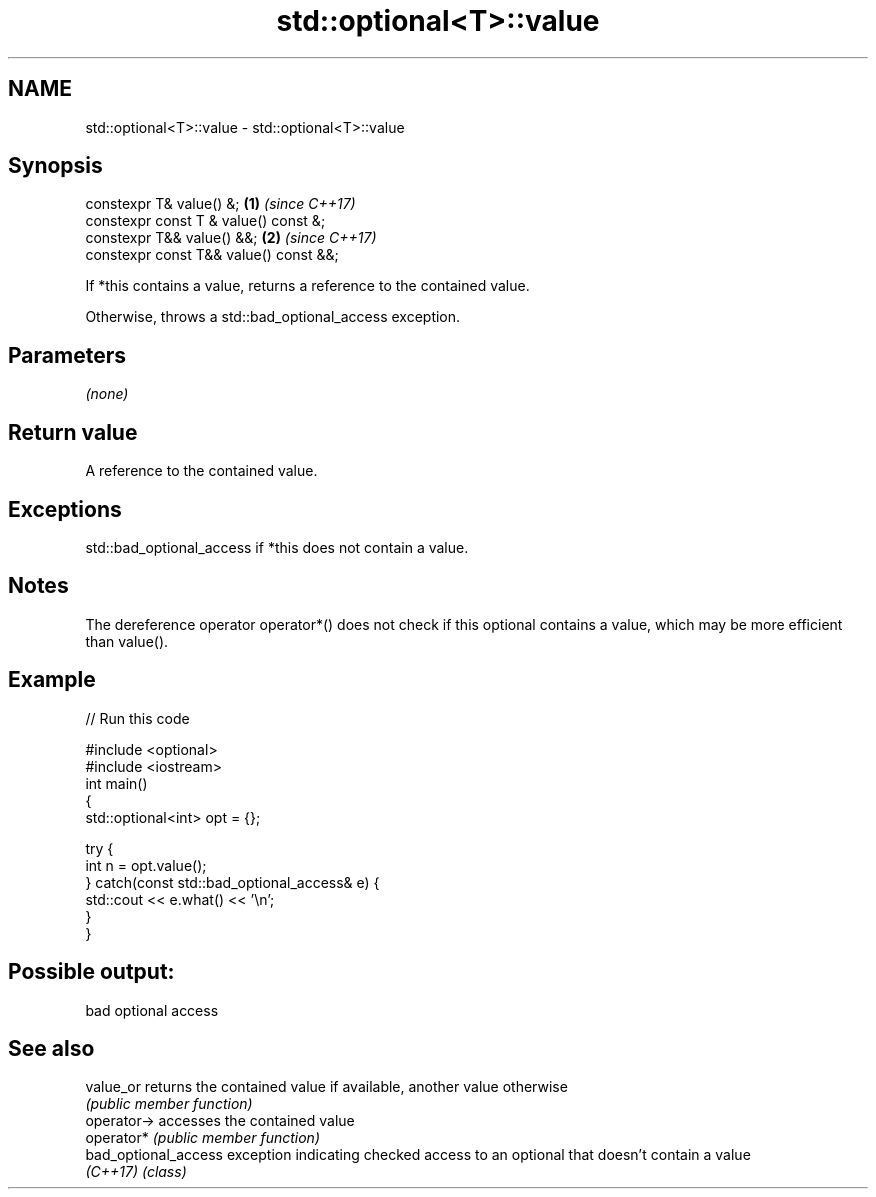 .TH std::optional<T>::value 3 "2020.03.24" "http://cppreference.com" "C++ Standard Libary"
.SH NAME
std::optional<T>::value \- std::optional<T>::value

.SH Synopsis
   constexpr T& value() &;               \fB(1)\fP \fI(since C++17)\fP
   constexpr const T & value() const &;
   constexpr T&& value() &&;             \fB(2)\fP \fI(since C++17)\fP
   constexpr const T&& value() const &&;

   If *this contains a value, returns a reference to the contained value.

   Otherwise, throws a std::bad_optional_access exception.

.SH Parameters

   \fI(none)\fP

.SH Return value

   A reference to the contained value.

.SH Exceptions

   std::bad_optional_access if *this does not contain a value.

.SH Notes

   The dereference operator operator*() does not check if this optional contains a value, which may be more efficient than value().

.SH Example

   
// Run this code

 #include <optional>
 #include <iostream>
 int main()
 {
     std::optional<int> opt = {};

     try {
         int n = opt.value();
     } catch(const std::bad_optional_access& e) {
         std::cout << e.what() << '\\n';
     }
 }

.SH Possible output:

 bad optional access

.SH See also

   value_or            returns the contained value if available, another value otherwise
                       \fI(public member function)\fP
   operator->          accesses the contained value
   operator*           \fI(public member function)\fP
   bad_optional_access exception indicating checked access to an optional that doesn't contain a value
   \fI(C++17)\fP             \fI(class)\fP
